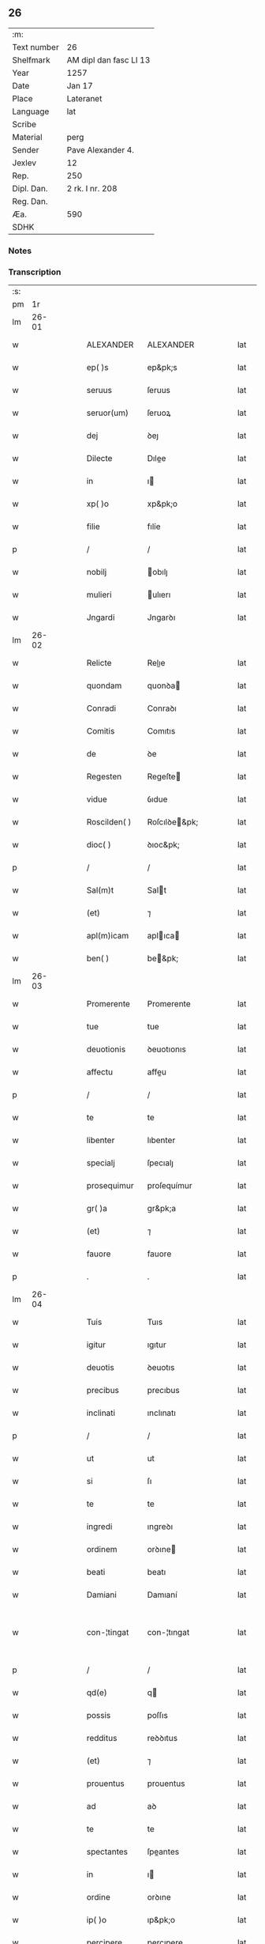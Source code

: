 ** 26
| :m:         |                        |
| Text number | 26                     |
| Shelfmark   | AM dipl dan fasc LI 13 |
| Year        | 1257                   |
| Date        | Jan 17                 |
| Place       | Lateranet              |
| Language    | lat                    |
| Scribe      |                        |
| Material    | perg                   |
| Sender      | Pave Alexander 4.      |
| Jexlev      | 12                     |
| Rep.        | 250                    |
| Dipl. Dan.  | 2 rk. I nr. 208        |
| Reg. Dan.   |                        |
| Æa.         | 590                    |
| SDHK        |                        |

*** Notes


*** Transcription
| :s: |       |   |   |   |   |                |               |   |   |   |   |     |   |   |   |             |
| pm  |    1r |   |   |   |   |                |               |   |   |   |   |     |   |   |   |             |
| lm  | 26-01 |   |   |   |   |                |               |   |   |   |   |     |   |   |   |             |
| w   |       |   |   |   |   | ALEXANDER      | ALEXANDER     |   |   |   |   | lat |   |   |   |       26-01 |
| w   |       |   |   |   |   | ep( )s         | ep&pk;s       |   |   |   |   | lat |   |   |   |       26-01 |
| w   |       |   |   |   |   | seruus         | ſeruus        |   |   |   |   | lat |   |   |   |       26-01 |
| w   |       |   |   |   |   | seruor(um)     | ſeruoꝝ        |   |   |   |   | lat |   |   |   |       26-01 |
| w   |       |   |   |   |   | dej            | ꝺeȷ           |   |   |   |   | lat |   |   |   |       26-01 |
| w   |       |   |   |   |   | Dilecte        | Dılee        |   |   |   |   | lat |   |   |   |       26-01 |
| w   |       |   |   |   |   | in             | ı            |   |   |   |   | lat |   |   |   |       26-01 |
| w   |       |   |   |   |   | xp( )o         | xp&pk;o       |   |   |   |   | lat |   |   |   |       26-01 |
| w   |       |   |   |   |   | filie          | fılíe         |   |   |   |   | lat |   |   |   |       26-01 |
| p   |       |   |   |   |   | /              | /             |   |   |   |   | lat |   |   |   |       26-01 |
| w   |       |   |   |   |   | nobilj         | obılȷ        |   |   |   |   | lat |   |   |   |       26-01 |
| w   |       |   |   |   |   | mulieri        | ulıerı       |   |   |   |   | lat |   |   |   |       26-01 |
| w   |       |   |   |   |   | Jngardi        | Jngarꝺı       |   |   |   |   | lat |   |   |   |       26-01 |
| lm  | 26-02 |   |   |   |   |                |               |   |   |   |   |     |   |   |   |             |
| w   |       |   |   |   |   | Relicte        | Relıe        |   |   |   |   | lat |   |   |   |       26-02 |
| w   |       |   |   |   |   | quondam        | quonꝺa       |   |   |   |   | lat |   |   |   |       26-02 |
| w   |       |   |   |   |   | Conradi        | Conraꝺı       |   |   |   |   | lat |   |   |   |       26-02 |
| w   |       |   |   |   |   | Comitis        | Comıtıs       |   |   |   |   | lat |   |   |   |       26-02 |
| w   |       |   |   |   |   | de             | ꝺe            |   |   |   |   | lat |   |   |   |       26-02 |
| w   |       |   |   |   |   | Regesten       | Regeſte      |   |   |   |   | lat |   |   |   |       26-02 |
| w   |       |   |   |   |   | vidue          | ỽıdue         |   |   |   |   | lat |   |   |   |       26-02 |
| w   |       |   |   |   |   | Roscilden( )   | Roſcılꝺe&pk; |   |   |   |   | lat |   |   |   |       26-02 |
| w   |       |   |   |   |   | dioc( )        | ꝺıoc&pk;      |   |   |   |   | lat |   |   |   |       26-02 |
| p   |       |   |   |   |   | /              | /             |   |   |   |   | lat |   |   |   |       26-02 |
| w   |       |   |   |   |   | Sal(m)t        | Salt         |   |   |   |   | lat |   |   |   |       26-02 |
| w   |       |   |   |   |   | (et)           | ⁊             |   |   |   |   | lat |   |   |   |       26-02 |
| w   |       |   |   |   |   | apl(m)icam     | aplıca      |   |   |   |   | lat |   |   |   |       26-02 |
| w   |       |   |   |   |   | ben( )         | be&pk;       |   |   |   |   | lat |   |   |   |       26-02 |
| lm  | 26-03 |   |   |   |   |                |               |   |   |   |   |     |   |   |   |             |
| w   |       |   |   |   |   | Promerente     | Promerente    |   |   |   |   | lat |   |   |   |       26-03 |
| w   |       |   |   |   |   | tue            | tue           |   |   |   |   | lat |   |   |   |       26-03 |
| w   |       |   |   |   |   | deuotionis     | ꝺeuotıonıs    |   |   |   |   | lat |   |   |   |       26-03 |
| w   |       |   |   |   |   | affectu        | affeu        |   |   |   |   | lat |   |   |   |       26-03 |
| p   |       |   |   |   |   | /              | /             |   |   |   |   | lat |   |   |   |       26-03 |
| w   |       |   |   |   |   | te             | te            |   |   |   |   | lat |   |   |   |       26-03 |
| w   |       |   |   |   |   | libenter       | lıbenter      |   |   |   |   | lat |   |   |   |       26-03 |
| w   |       |   |   |   |   | specialj       | ſpecıalȷ      |   |   |   |   | lat |   |   |   |       26-03 |
| w   |       |   |   |   |   | prosequimur    | proſequímur   |   |   |   |   | lat |   |   |   |       26-03 |
| w   |       |   |   |   |   | gr( )a         | gr&pk;a       |   |   |   |   | lat |   |   |   |       26-03 |
| w   |       |   |   |   |   | (et)           | ⁊             |   |   |   |   | lat |   |   |   |       26-03 |
| w   |       |   |   |   |   | fauore         | fauore        |   |   |   |   | lat |   |   |   |       26-03 |
| p   |       |   |   |   |   | .              | .             |   |   |   |   | lat |   |   |   |       26-03 |
| lm  | 26-04 |   |   |   |   |                |               |   |   |   |   |     |   |   |   |             |
| w   |       |   |   |   |   | Tuis           | Tuıs          |   |   |   |   | lat |   |   |   |       26-04 |
| w   |       |   |   |   |   | igitur         | ıgıtur        |   |   |   |   | lat |   |   |   |       26-04 |
| w   |       |   |   |   |   | deuotis        | ꝺeuotıs       |   |   |   |   | lat |   |   |   |       26-04 |
| w   |       |   |   |   |   | precibus       | precıbus      |   |   |   |   | lat |   |   |   |       26-04 |
| w   |       |   |   |   |   | inclinati      | ınclınatı     |   |   |   |   | lat |   |   |   |       26-04 |
| p   |       |   |   |   |   | /              | /             |   |   |   |   | lat |   |   |   |       26-04 |
| w   |       |   |   |   |   | ut             | ut            |   |   |   |   | lat |   |   |   |       26-04 |
| w   |       |   |   |   |   | si             | ſı            |   |   |   |   | lat |   |   |   |       26-04 |
| w   |       |   |   |   |   | te             | te            |   |   |   |   | lat |   |   |   |       26-04 |
| w   |       |   |   |   |   | ingredi        | ıngreꝺı       |   |   |   |   | lat |   |   |   |       26-04 |
| w   |       |   |   |   |   | ordinem        | orꝺıne       |   |   |   |   | lat |   |   |   |       26-04 |
| w   |       |   |   |   |   | beati          | beatı         |   |   |   |   | lat |   |   |   |       26-04 |
| w   |       |   |   |   |   | Damiani        | Damıaní       |   |   |   |   | lat |   |   |   |       26-04 |
| w   |       |   |   |   |   | con-¦tingat    | con-¦tıngat   |   |   |   |   | lat |   |   |   | 26-04—26-05 |
| p   |       |   |   |   |   | /              | /             |   |   |   |   | lat |   |   |   |       26-05 |
| w   |       |   |   |   |   | qd(e)          | q            |   |   |   |   | lat |   |   |   |       26-05 |
| w   |       |   |   |   |   | possis         | poſſıs        |   |   |   |   | lat |   |   |   |       26-05 |
| w   |       |   |   |   |   | redditus       | reꝺꝺıtus      |   |   |   |   | lat |   |   |   |       26-05 |
| w   |       |   |   |   |   | (et)           | ⁊             |   |   |   |   | lat |   |   |   |       26-05 |
| w   |       |   |   |   |   | prouentus      | prouentus     |   |   |   |   | lat |   |   |   |       26-05 |
| w   |       |   |   |   |   | ad             | aꝺ            |   |   |   |   | lat |   |   |   |       26-05 |
| w   |       |   |   |   |   | te             | te            |   |   |   |   | lat |   |   |   |       26-05 |
| w   |       |   |   |   |   | spectantes     | ſpeantes     |   |   |   |   | lat |   |   |   |       26-05 |
| w   |       |   |   |   |   | in             | ı            |   |   |   |   | lat |   |   |   |       26-05 |
| w   |       |   |   |   |   | ordine         | orꝺıne        |   |   |   |   | lat |   |   |   |       26-05 |
| w   |       |   |   |   |   | ip( )o         | ıp&pk;o       |   |   |   |   | lat |   |   |   |       26-05 |
| w   |       |   |   |   |   | percipere      | percıpere     |   |   |   |   | lat |   |   |   |       26-05 |
| lm  | 26-06 |   |   |   |   |                |               |   |   |   |   |     |   |   |   |             |
| w   |       |   |   |   |   | tamquam        | tamqua       |   |   |   |   | lat |   |   |   |       26-06 |
| w   |       |   |   |   |   | si             | ſı            |   |   |   |   | lat |   |   |   |       26-06 |
| w   |       |   |   |   |   | remansisses    | remanſıſſes   |   |   |   |   | lat |   |   |   |       26-06 |
| w   |       |   |   |   |   | in             | ı            |   |   |   |   | lat |   |   |   |       26-06 |
| w   |       |   |   |   |   | seculo         | ſeculo        |   |   |   |   | lat |   |   |   |       26-06 |
| p   |       |   |   |   |   | /              | /             |   |   |   |   | lat |   |   |   |       26-06 |
| w   |       |   |   |   |   | Auctoritate    | uorıtate    |   |   |   |   | lat |   |   |   |       26-06 |
| w   |       |   |   |   |   | tibi           | tıbı          |   |   |   |   | lat |   |   |   |       26-06 |
| w   |       |   |   |   |   | presentium     | preſentıu    |   |   |   |   | lat |   |   |   |       26-06 |
| w   |       |   |   |   |   | concedimus     | conceꝺımus    |   |   |   |   | lat |   |   |   |       26-06 |
| w   |       |   |   |   |   | facultatem     | facultate    |   |   |   |   | lat |   |   |   |       26-06 |
| p   |       |   |   |   |   | .              | .             |   |   |   |   | lat |   |   |   |       26-06 |
| lm  | 26-07 |   |   |   |   |                |               |   |   |   |   |     |   |   |   |             |
| w   |       |   |   |   |   | Nullj          | Nullȷ         |   |   |   |   | lat |   |   |   |       26-07 |
| w   |       |   |   |   |   | ergo           | ergo          |   |   |   |   | lat |   |   |   |       26-07 |
| w   |       |   |   |   |   | omnino         | omníno        |   |   |   |   | lat |   |   |   |       26-07 |
| w   |       |   |   |   |   | hominum        | homínu       |   |   |   |   | lat |   |   |   |       26-07 |
| w   |       |   |   |   |   | liceat         | lıceat        |   |   |   |   | lat |   |   |   |       26-07 |
| w   |       |   |   |   |   | hanc           | hanc          |   |   |   |   | lat |   |   |   |       26-07 |
| w   |       |   |   |   |   | paginam        | pagına       |   |   |   |   | lat |   |   |   |       26-07 |
| w   |       |   |   |   |   | nr( )e         | nr&pk;e       |   |   |   |   | lat |   |   |   |       26-07 |
| w   |       |   |   |   |   | concessionis   | conceſſıonıs  |   |   |   |   | lat |   |   |   |       26-07 |
| w   |       |   |   |   |   | infringere     | ınfrıngere    |   |   |   |   | lat |   |   |   |       26-07 |
| lm  | 26-08 |   |   |   |   |                |               |   |   |   |   |     |   |   |   |             |
| w   |       |   |   |   |   | uel            | uel           |   |   |   |   | lat |   |   |   |       26-08 |
| w   |       |   |   |   |   | ei             | eı            |   |   |   |   | lat |   |   |   |       26-08 |
| w   |       |   |   |   |   | ausu           | auſu          |   |   |   |   | lat |   |   |   |       26-08 |
| w   |       |   |   |   |   | temerario      | temerarıo     |   |   |   |   | lat |   |   |   |       26-08 |
| w   |       |   |   |   |   | contraire      | contraıre     |   |   |   |   | lat |   |   |   |       26-08 |
| p   |       |   |   |   |   | .              | .             |   |   |   |   | lat |   |   |   |       26-08 |
| w   |       |   |   |   |   | Siquis         | Sıquıs        |   |   |   |   | lat |   |   |   |       26-08 |
| w   |       |   |   |   |   | autem          | aute         |   |   |   |   | lat |   |   |   |       26-08 |
| w   |       |   |   |   |   | hoc            | hoc           |   |   |   |   | lat |   |   |   |       26-08 |
| w   |       |   |   |   |   | attemptare     | attemptare    |   |   |   |   | lat |   |   |   |       26-08 |
| w   |       |   |   |   |   | presumpserit   | preſumpſerít  |   |   |   |   | lat |   |   |   |       26-08 |
| p   |       |   |   |   |   | /              | /             |   |   |   |   | lat |   |   |   |       26-08 |
| w   |       |   |   |   |   | indignationem  | ınꝺıgnatıone |   |   |   |   | lat |   |   |   |       26-08 |
| lm  | 26-09 |   |   |   |   |                |               |   |   |   |   |     |   |   |   |             |
| w   |       |   |   |   |   | omnipotentis   | omnípotentıs  |   |   |   |   | lat |   |   |   |       26-09 |
| w   |       |   |   |   |   | dej            | ꝺeȷ           |   |   |   |   | lat |   |   |   |       26-09 |
| w   |       |   |   |   |   | (et)           | ⁊             |   |   |   |   | lat |   |   |   |       26-09 |
| w   |       |   |   |   |   | beator(um)     | beatoꝝ        |   |   |   |   | lat |   |   |   |       26-09 |
| w   |       |   |   |   |   | Petrj          | Petrȷ         |   |   |   |   | lat |   |   |   |       26-09 |
| p   |       |   |   |   |   | .              | .             |   |   |   |   | lat |   |   |   |       26-09 |
| w   |       |   |   |   |   | (et)           | ⁊             |   |   |   |   | lat |   |   |   |       26-09 |
| w   |       |   |   |   |   | Paulj          | Paulȷ         |   |   |   |   | lat |   |   |   |       26-09 |
| w   |       |   |   |   |   | apostolor(um)  | apoſtoloꝝ     |   |   |   |   | lat |   |   |   |       26-09 |
| w   |       |   |   |   |   | eius           | eıus          |   |   |   |   | lat |   |   |   |       26-09 |
| w   |       |   |   |   |   | se             | ſe            |   |   |   |   | lat |   |   |   |       26-09 |
| w   |       |   |   |   |   | nouerit        | nouerıt       |   |   |   |   | lat |   |   |   |       26-09 |
| w   |       |   |   |   |   | incursurum     | ıncurſuru    |   |   |   |   | lat |   |   |   |       26-09 |
| p   |       |   |   |   |   | .              | .             |   |   |   |   | lat |   |   |   |       26-09 |
| w   |       |   |   |   |   | Dat( )         | Dat&pk;       |   |   |   |   | lat |   |   |   |       26-09 |
| lm  | 26-10 |   |   |   |   |                |               |   |   |   |   |     |   |   |   |             |
| w   |       |   |   |   |   | Lateran( )     | Latera&pk;   |   |   |   |   | lat |   |   |   |       26-10 |
| n   |       |   |   |   |   | xvj            | xỽȷ           |   |   |   |   | lat |   |   |   |       26-10 |
| w   |       |   |   |   |   | k(m)l          | k̅l            |   |   |   |   | lat |   |   |   |       26-10 |
| w   |       |   |   |   |   | Februa( )      | Februaꝶ       |   |   |   |   | lat |   |   |   |       26-10 |
| w   |       |   |   |   |   | Pontificat(us) | Pontıfıcatꝰ   |   |   |   |   | lat |   |   |   |       26-10 |
| w   |       |   |   |   |   | nr( )i         | nr&pk;ı       |   |   |   |   | lat |   |   |   |       26-10 |
| w   |       |   |   |   |   | Anno           | nno          |   |   |   |   | lat |   |   |   |       26-10 |
| w   |       |   |   |   |   | Tertio.        | Tertıo       |   |   |   |   | lat |   |   |   |       26-10 |
| :e: |       |   |   |   |   |                |               |   |   |   |   |     |   |   |   |             |
